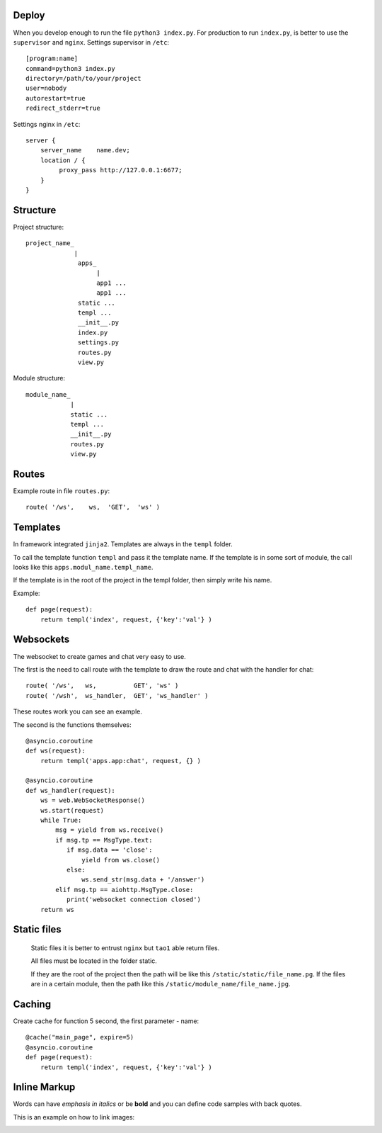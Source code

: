 
Deploy
======
When you develop enough to run the file ``python3 index.py``.
For production to run ``index.py``, is better to use the ``supervisor`` and ``nginx``.
Settings supervisor in ``/etc``::

   [program:name]
   command=python3 index.py
   directory=/path/to/your/project
   user=nobody
   autorestart=true
   redirect_stderr=true

Settings nginx in ``/etc``::

    server {
        server_name    name.dev;
        location / {
             proxy_pass http://127.0.0.1:6677;
        }
    }
Structure
=========
Project structure::

   project_name_
                |
                 apps_
                      |
                      app1 ...
                      app1 ...
                 static ...
                 templ ...
                 __init__.py
                 index.py
                 settings.py
                 routes.py
                 view.py

Module structure::

   module_name_
               |
               static ...
               templ ...
               __init__.py
               routes.py
               view.py

Routes
======
Example route in file ``routes.py``::

   route( '/ws',    ws,	 'GET',  'ws' )
Templates
=========
In framework integrated ``jinja2``. Templates are always in the ``templ`` folder.

To call the template function ``templ`` and pass it the template name. If the template is in some sort of module,
the call looks like this ``apps.modul_name.templ_name``.

If the template is in the root of the project in the templ folder, then simply write his name.

Example::

   def page(request):
       return templ('index', request, {'key':'val'} )

Websockets
==========
The websocket to create games and chat very easy to use.

The first is the need to call route with the template to draw the route and chat with the handler for chat::

   route( '/ws',   ws,          GET', 'ws' )
   route( '/wsh',  ws_handler,  GET', 'ws_handler' )

These routes work you can see an example.

The second is the functions themselves::

   @asyncio.coroutine
   def ws(request):
       return templ('apps.app:chat', request, {} )

   @asyncio.coroutine
   def ws_handler(request):
       ws = web.WebSocketResponse()
       ws.start(request)
       while True:
           msg = yield from ws.receive()
           if msg.tp == MsgType.text:
              if msg.data == 'close':
                  yield from ws.close()
              else:
                  ws.send_str(msg.data + '/answer')
           elif msg.tp == aiohttp.MsgType.close:
              print('websocket connection closed')
       return ws


Static files
============
 Static files it is better to entrust ``nginx`` but ``tao1`` able return files.

 All files must be located in the folder static.

 If they are the root of the project then the path will be like this ``/static/static/file_name.pg``.
 If the files are in a certain module, then the path like this ``/static/module_name/file_name.jpg``.

Caching
=======
Create cache for function 5 second, the first parameter - name::

   @cache("main_page", expire=5)
   @asyncio.coroutine
   def page(request):
       return templ('index', request, {'key':'val'} )
Inline Markup
=============
Words can have *emphasis in italics* or be **bold** and you can
define code samples with back quotes.

This is an example on how to link images:

.. image:: _static/in.jpg
